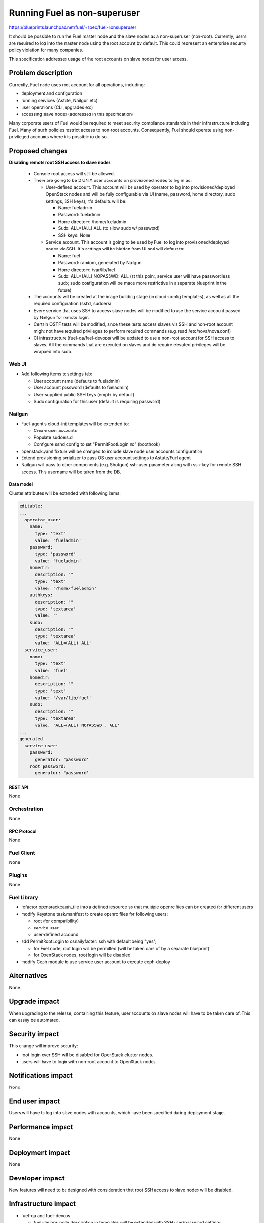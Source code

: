 ..
 This work is licensed under a Creative Commons Attribution 3.0 Unported
 License.

 http://creativecommons.org/licenses/by/3.0/legalcode

==========================================
Running Fuel as non-superuser
==========================================

https://blueprints.launchpad.net/fuel/+spec/fuel-nonsuperuser

It should be possible to run the Fuel master node and the slave nodes as a
non-superuser (non-root).  Currently, users are required to log into the master
node using the root account by default.  This could represent  an enterprise
security policy violation for many companies.

This specification addresses usage of the root accounts on slave nodes for user
access.

--------------------
Problem description
--------------------

Currently, Fuel node uses root account for all operations, including:

* deployment and configuration

* running services (Astute, Nailgun etc)

* user operations (CLI, upgrades etc)

* accessing slave nodes (addressed in this specification)

Many corporate users of Fuel would be required to meet security compliance
standards in their infrastructure including Fuel. Many of such policies
restrict access to non-root accounts. Consequently, Fuel should operate using
non-privileged accounts where it is possible to do so.

----------------
Proposed changes
----------------

**Disabling remote root SSH access to slave nodes**

   * Console root access will still be allowed.

   * There are going to be 2 UNIX user accounts on provisioned nodes to log in as:

     * User-defined account. This account will be used by operator to log into
       provisioned/deployed OpenStack nodes and will be fully configurable via
       UI (name, password, home directory, sudo settings, SSH keys); it's
       defaults will be:

       * Name: fueladmin
       * Password: fueladmin
       * Home directory: /home/fueladmin
       * Sudo: ALL=(ALL) ALL (to allow sudo w/ password)
       * SSH keys: None

     * Service account. This account is going to be used by Fuel to log into
       provisioned/deployed nodes via SSH. It's settings will be hidden from
       UI and will default to:

       * Name: fuel
       * Password: random, generated by Nailgun
       * Home directory: /var/lib/fuel
       * Sudo: ALL=(ALL) NOPASSWD: ALL (at this point, service user will have
         passwordless sudo; sudo configuration will be made more restrictive
         in a separate blueprint in the future)

   * The accounts will be created at the image building stage (in cloud-config
     templates), as well as all the required configuration (sshd, sudoers)

   * Every service that uses SSH to access slave nodes will be modified to use
     the service account passed by Nailgun for remote login.

   * Certain OSTF tests will be modified, since these tests access slaves via
     SSH and non-root account might not have required privileges to perform
     required commands (e.g. read /etc/nova/nova.conf)

   * CI infrastructure (fuel-qa/fuel-devops) will be updated to use a non-root
     account for SSH access to slaves. All the commands that are executed on
     slaves and do require elevated privileges will be wrapped into sudo.

Web UI
======

* Add following items to settings tab:

  * User account name (defaults to fueladmin)

  * User account password (defaults to fueladmin)

  * User-supplied public SSH keys (empty by default)

  * Sudo configuration for this user (default is requiring password)

Nailgun
=======

* Fuel-agent's cloud-init templates will be extended to:

  * Create user accounts

  * Populate sudoers.d

  * Configure sshd_config to set "PermitRootLogin no" (boothook)

* openstack.yaml fixture will be changed to include slave node user accounts
  configuration

* Extend provisioning serializer to pass OS user account settings to
  Astute/Fuel agent

* Nailgun will pass to other components (e.g. Shotgun) ssh-user parameter along
  with ssh-key for remote SSH access. This username will be taken from the DB.

Data model
----------

Cluster attributes will be extended with following items:

.. code-block:: yaml

  editable:
  ...
    operator_user:
      name:
        type: 'text'
        value: 'fueladmin'
      password:
        type: 'password'
        value: 'fueladmin'
      homedir:
        description: ""
        type: 'text'
        value: '/home/fueladmin'
      authkeys:
        description: ""
        type: 'textarea'
        value: ''
      sudo:
        description: ""
        type: 'textarea'
        value: 'ALL=(ALL) ALL'
    service_user:
      name:
        type: 'text'
        value: 'fuel'
      homedir:
        description: ""
        type: 'text'
        value: '/var/lib/fuel'
      sudo:
        description: ""
        type: 'textarea'
        value: 'ALL=(ALL) NOPASSWD : ALL'
  ...
  generated:
    service_user:
      password:
        generator: "password"
      root_password:
        generator: "password"


REST API
--------

None

Orchestration
=============

None

RPC Protocol
------------

None

Fuel Client
===========

None

Plugins
=======

None

Fuel Library
============

* refactor openstack::auth_file into a defined resource so that multiple
  openrc files can be created for different users

* modify Keystone task/manifest to create openrc files for following users:

  * root (for compatibility)

  * service user

  * user-defined accound

* add PermitRootLogin to osnailyfacter::ssh with default being "yes";

  * for Fuel node, root login will be permitted (will be taken care of
    by a separate blueprint)

  * for OpenStack nodes, root login will be disabled

* modify Ceph module to use service user account to execute ceph-deploy

------------
Alternatives
------------

None

--------------
Upgrade impact
--------------

When upgrading to the release, containing this feature, user accounts on slave
nodes will have to be taken care of.  This can easily be automated.

---------------
Security impact
---------------

This change will improve security:

* root login over SSH will be disabled for OpenStack cluster nodes.

* users will have to login with non-root account to OpenStack nodes.

--------------------
Notifications impact
--------------------

None

---------------
End user impact
---------------

Users will have to log into slave nodes with accounts, which have been
specified during deployment stage.

------------------
Performance impact
------------------

None

-----------------
Deployment impact
-----------------

None

----------------
Developer impact
----------------

New features will need to be designed with consideration that root SSH access
to slave nodes will be disabled.

---------------------
Infrastructure impact
---------------------

* fuel-qa and fuel-devops

  * fuel-devops node description in templates will be extended with SSH
    user/password settings

  * User for SSH login will be taken from the node description instead of
    environment variables

--------------------
Documentation impact
--------------------

Documentation will have to be updated to reflect changes (using non-root
accounts for access etc)

--------------
Implementation
--------------

Assignee(s)
===========

Primary assignee:
  Dmitry Nikishov <nikishov-da>

QA Assignee:
  Andrey Sledzinskiy <asledzinskiy>

Other contributors:
  Omar Rivera <gomarivera>

Mandatory design review:
  Omar Rivera <gomarivera>
  Dmitry Borodaenko <dborodaenko>
  Sergii Golovatiuk <sgolovatiuk>
  Igor Kalnitsky <ikalnitsky>


Work Items
==========

* Introduce non-root account configuration for slave nodes in UI (fuel-web).

* Move openrc file to a new location on slave nodes (fuel-library)

* Pass non-root account to fuel-agent to configure target OS images (fuel-web,
  fuel-agent).

* Change Astute to use credentials passed by Nailgun for SSH access
  (fuel-astute)

* Fix/change OSTF that rely on SSH user having root-level privileges
  (fuel-ostf).

* Fix CI jobs to use non-root account for slave nodes SSH access (fuel-qa,
  fuel-devops).


Dependencies
============

https://blueprints.launchpad.net/fuel/+spec/fuel-agent-versioning
https://blueprints.launchpad.net/fuel/+spec/template-based-virtual-devops-environments

------------
Testing, QA
------------

* Nailgun's unit and integration tests will be extended to test new features.

* Astute's unit and integration tests will be extended to test new features.

* Fuel-agent's unit and integration tests will be extended to test new features.

* Fuel-library unit tests will be extended to test new features.

* Fuel-qa will be extended to try and login to the slave node with default root
  credentials (root/r00tme)

Acceptance criteria
===================

* Remote SSH root login is disabled for slave nodes.

* User can specify settings for the account that should be created during
  initial deployment.


----------
References
----------

None
